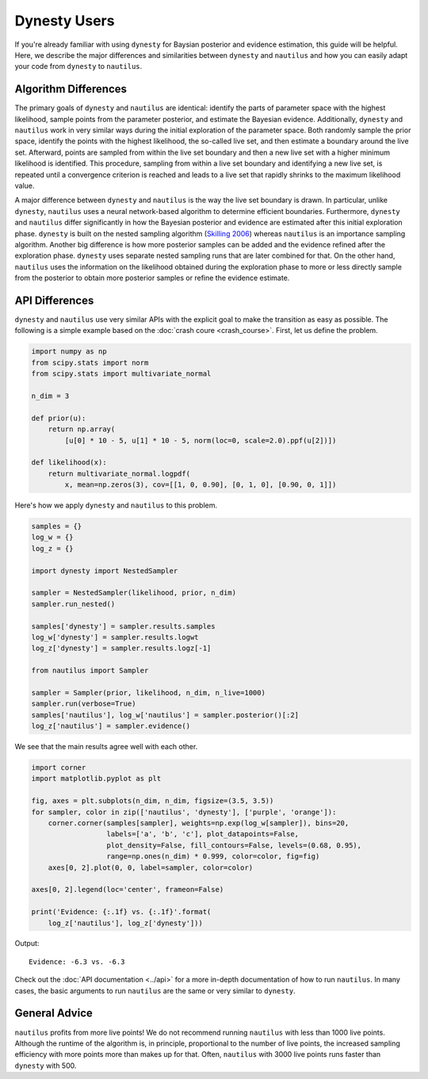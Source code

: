 Dynesty Users
=============

If you're already familiar with using ``dynesty`` for Baysian posterior and
evidence estimation, this guide will be helpful. Here, we describe the major
differences and similarities between ``dynesty`` and ``nautilus`` and how you
can easily adapt your code from ``dynesty`` to ``nautilus``.

Algorithm Differences
---------------------

The primary goals of ``dynesty`` and ``nautilus`` are identical: identify the
parts of parameter space with the highest likelihood, sample points from the
parameter posterior, and estimate the Bayesian evidence. Additionally,
``dynesty`` and ``nautilus`` work in very similar ways during the initial
exploration of the parameter space. Both randomly sample the prior space,
identify the points with the highest likelihood, the so-called live set, and
then estimate a boundary around the live set. Afterward, points are sampled
from within the live set boundary and then a new live set with a higher minimum
likelihood is identified. This procedure, sampling from within a live set
boundary and identifying a new live set, is repeated until a convergence
criterion is reached and leads to a live set that rapidly shrinks to the
maximum likelihood value.

A major difference between ``dynesty`` and ``nautilus`` is the way the live set
boundary is drawn. In particular, unlike ``dynesty``, ``nautilus`` uses a
neural network-based algorithm to determine efficient boundaries. Furthermore,
``dynesty`` and ``nautilus`` differ significantly in how the Bayesian
posterior and evidence are estimated after this initial exploration phase.
``dynesty`` is built on the nested sampling algorithm (`Skilling 2006
<https://doi.org/10.1214%2F06-BA127>`_) whereas ``nautilus`` is an importance
sampling algorithm. Another big difference is how more posterior samples can be
added and the evidence refined after the exploration phase. ``dynesty`` uses
separate nested sampling runs that are later combined for that. On the other
hand, ``nautilus`` uses the information on the likelihood obtained during the
exploration phase to more or less directly sample from the posterior to obtain
more posterior samples or refine the evidence estimate.

API Differences
---------------

``dynesty`` and ``nautilus`` use very similar APIs with the explicit goal to
make the transition as easy as possible. The following is a simple example
based on the :doc:`crash coure <crash_course>`. First, let us define the
problem.

.. code-block:: python

    import numpy as np
    from scipy.stats import norm
    from scipy.stats import multivariate_normal

    n_dim = 3

    def prior(u):
        return np.array(
            [u[0] * 10 - 5, u[1] * 10 - 5, norm(loc=0, scale=2.0).ppf(u[2])])

    def likelihood(x):
        return multivariate_normal.logpdf(
            x, mean=np.zeros(3), cov=[[1, 0, 0.90], [0, 1, 0], [0.90, 0, 1]])

Here's how we apply ``dynesty`` and ``nautilus`` to this problem.

.. code-block:: python

    samples = {}
    log_w = {}
    log_z = {}

    import dynesty import NestedSampler

    sampler = NestedSampler(likelihood, prior, n_dim)
    sampler.run_nested()

    samples['dynesty'] = sampler.results.samples
    log_w['dynesty'] = sampler.results.logwt
    log_z['dynesty'] = sampler.results.logz[-1]

    from nautilus import Sampler

    sampler = Sampler(prior, likelihood, n_dim, n_live=1000)
    sampler.run(verbose=True)
    samples['nautilus'], log_w['nautilus'] = sampler.posterior()[:2]
    log_z['nautilus'] = sampler.evidence()

We see that the main results agree well with each other.

.. code-block:: python

    import corner
    import matplotlib.pyplot as plt

    fig, axes = plt.subplots(n_dim, n_dim, figsize=(3.5, 3.5))
    for sampler, color in zip(['nautilus', 'dynesty'], ['purple', 'orange']):
        corner.corner(samples[sampler], weights=np.exp(log_w[sampler]), bins=20,
                      labels=['a', 'b', 'c'], plot_datapoints=False,
                      plot_density=False, fill_contours=False, levels=(0.68, 0.95),
                      range=np.ones(n_dim) * 0.999, color=color, fig=fig)
        axes[0, 2].plot(0, 0, label=sampler, color=color)

    axes[0, 2].legend(loc='center', frameon=False)

    print('Evidence: {:.1f} vs. {:.1f}'.format(
        log_z['nautilus'], log_z['dynesty']))

Output::

    Evidence: -6.3 vs. -6.3

.. image:: dynesty_users.png
   :width: 70 %
   :align: center

Check out the :doc:`API documentation <../api>` for a more in-depth
documentation of how to run ``nautilus``. In many cases, the basic arguments to
run ``nautilus`` are the same or very similar to ``dynesty``.

General Advice
--------------

``nautilus`` profits from more live points! We do not recommend running
``nautilus`` with less than 1000 live points. Although the runtime of the
algorithm is, in principle, proportional to the number of live points, the
increased sampling efficiency with more points more than makes up for that.
Often, ``nautilus`` with 3000 live points runs faster than ``dynesty`` with
500.
